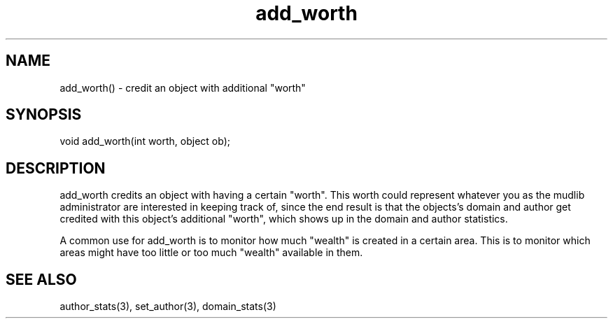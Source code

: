 .\"credit an object with additional "worth"
.TH add_worth 3

.SH NAME
add_worth() - credit an object with additional "worth"

.SH SYNOPSIS
void add_worth(int worth, object ob);

.SH DESCRIPTION
add_worth credits an object with having a certain "worth".  This worth
could represent whatever you as the mudlib administrator are
interested in keeping track of, since the end result is that the
objects's domain and author get credited with this object's additional
"worth", which shows up in the domain and author statistics.
.PP
A common use for add_worth is to monitor how much "wealth" is created
in a certain area.  This is to monitor which areas might have too
little or too much "wealth" available in them.

.SH SEE ALSO
author_stats(3), set_author(3), domain_stats(3)
